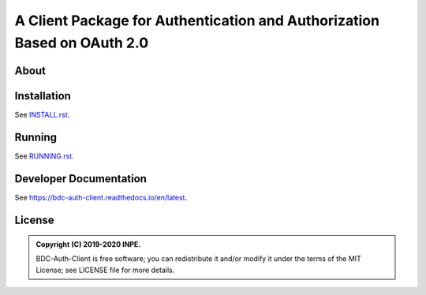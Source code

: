 ..
    This file is part of BDC-Auth-Client.
    Copyright (C) 2019-2020 INPE.

    BDC-Auth-Client is free software; you can redistribute it and/or modify it
    under the terms of the MIT License; see LICENSE file for more details.


========================================================================
A Client Package for Authentication and Authorization Based on OAuth 2.0
========================================================================


.. image:: https://img.shields.io/badge/license-MIT-green
        :target: https://github.com//brazil-data-cube/bdc-auth-client/blob/master/LICENSE
        :alt: Software License

.. image:: https://readthedocs.org/projects/bdc-auth-client/badge/?version=latest
        :target: https://bdc-auth-client.readthedocs.io/en/latest/?badge=latest
        :alt: Documentation Status

.. image:: https://img.shields.io/badge/lifecycle-experimental-orange.svg
        :target: https://www.tidyverse.org/lifecycle/#experimental
        :alt: Software Life Cycle

.. image:: https://img.shields.io/github/tag/brazil-data-cube/bdc-auth-client.svg
        :target: https://github.com/brazil-data-cube/bdc-auth-client/releases
        :alt: Release

.. image:: https://badges.gitter.im/brazil-data-cube/community.svg/
        :target: https://gitter.im/brazil-data-cube/community#
        :alt: Join the chat


About
=====



Installation
============


See `INSTALL.rst <./INSTALL.rst>`_.


Running
=======


See `RUNNING.rst <./RUNNING.rst>`_.


Developer Documentation
=======================


See https://bdc-auth-client.readthedocs.io/en/latest.


License
=======

.. admonition::
    Copyright (C) 2019-2020 INPE.

    BDC-Auth-Client is free software; you can redistribute it and/or modify it
    under the terms of the MIT License; see LICENSE file for more details.
